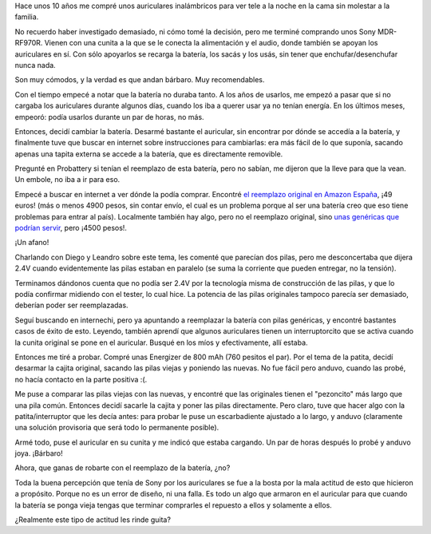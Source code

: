 .. title: Sony engaña pichanga
.. date: 2020-12-07 19:36:00
.. tags: Sony, auriculares, pilas, baterías, reemplazo, estafa

Hace unos 10 años me compré unos auriculares inalámbricos para ver tele a la noche en la cama sin molestar a la familia.

No recuerdo haber investigado demasiado, ni cómo tomé la decisión, pero me terminé comprando unos Sony MDR-RF970R. Vienen con una cunita a la que se le conecta la alimentación y el audio, donde también se apoyan los auriculares en sí. Con sólo apoyarlos se recarga la batería, los sacás y los usás, sin tener que enchufar/desenchufar nunca nada.

Son muy cómodos, y la verdad es que andan bárbaro. Muy recomendables.

.. image:: /images/sony/auriculares.jpeg
    :alt: Los auriculares

Con el tiempo empecé a notar que la batería no duraba tanto. A los años de usarlos, me empezó a pasar que si no cargaba los auriculares durante algunos días, cuando los iba a querer usar ya no tenían energía. En los últimos meses, empeoró: podía usarlos durante un par de horas, no más.

Entonces, decidí cambiar la batería. Desarmé bastante el auricular, sin encontrar por dónde se accedía a la batería, y finalmente tuve que buscar en internet sobre instrucciones para cambiarlas: era más fácil de lo que suponía, sacando apenas una tapita externa se accede a la batería, que es directamente removible.

.. image:: /images/sony/pila.jpeg
    :alt: La "batería" que lleva

Pregunté en Probattery si tenían el reemplazo de esta batería, pero no sabían, me dijeron que la lleve para que la vean. Un embole, no iba a ir para eso.

Empecé a buscar en internet a ver dónde la podía comprar. Encontré `el reemplazo original en Amazon España <https://www.amazon.es/Recargable-Original-Sony-BP-HP550-Auriculares/dp/B001DFAAY2/>`_, ¡49 euros! (más o menos 4900 pesos, sin contar envío, el cual es un problema porque al ser una batería creo que eso tiene problemas para entrar al país). Localmente también hay algo, pero no el reemplazo original, sino `unas genéricas que podrían servir <https://articulo.mercadolibre.com.ar/MLA-877582928-2-baterias-para-auriculares-sony-bp-hp550-11-ver-modelos-_JM>`_, pero ¡4500 pesos!.

¡Un afano!

Charlando con Diego y Leandro sobre este tema, les comenté que parecían dos pilas, pero me desconcertaba que dijera 2.4V cuando evidentemente las pilas estaban en paralelo (se suma la corriente que pueden entregar, no la tensión). 

Terminamos dándonos cuenta que no podía ser 2.4V por la tecnología misma de construcción de las pilas, y que lo podía confirmar midiendo con el tester, lo cual hice. La potencia de las pilas originales tampoco parecía ser demasiado, deberían poder ser reemplazadas.

Seguí buscando en internechi, pero ya apuntando a reemplazar la batería con pilas genéricas, y encontré bastantes casos de éxito de esto. Leyendo, también aprendí que algunos auriculares tienen un interruptorcito que se activa cuando la cunita original se pone en el auricular. Busqué en los míos y efectivamente, allí estaba.

.. image:: /images/sony/patita.jpeg
    :alt: La "patita" que se mueve al insertar la batería original

Entonces me tiré a probar. Compré unas Energizer de 800 mAh (760 pesitos el par). Por el tema de la patita, decidí desarmar la cajita original, sacando las pilas viejas y poniendo las nuevas. No fue fácil pero anduvo, cuando las probé, no hacía contacto en la parte positiva :(.

Me puse a comparar las pilas viejas con las nuevas, y encontré que las originales tienen el "pezoncito" más largo que una pila común. Entonces decidí sacarle la cajita y poner las pilas directamente. Pero claro, tuve que hacer algo con la patita/interruptor que les decía antes: para probar le puse un escarbadiente ajustado a lo largo, y anduvo (claramente una solución provisoria que será todo lo permanente posible).

Armé todo, puse el auricular en su cunita y me indicó que estaba cargando. Un par de horas después lo probé y anduvo joya. ¡Bárbaro!

Ahora, que ganas de robarte con el reemplazo de la batería, ¿no? 

Toda la buena percepción que tenía de Sony por los auriculares se fue a la bosta por la mala actitud de esto que hicieron a propósito. Porque no es un error de diseño, ni una falla. Es todo un algo que armaron en el auricular para que cuando la batería se ponga vieja tengas que terminar comprarles el repuesto a ellos y solamente a ellos. 

¿Realmente este tipo de actitud les rinde guita?
